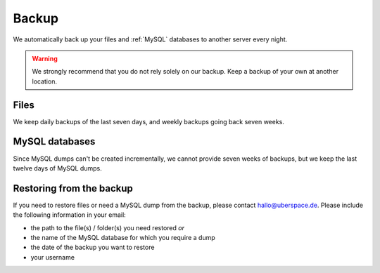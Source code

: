 .. _backup:

######
Backup
######

We automatically back up your files and :ref:`MySQL` databases to another server every night.

.. warning:: We strongly recommend that you do not rely solely on our backup. Keep a backup of your own at another location.

Files
=====

We keep daily backups of the last seven days, and weekly backups going back seven weeks.

MySQL databases
===============

Since MySQL dumps can't be created incrementally, we cannot provide seven weeks of backups, but we keep the last twelve days of MySQL dumps.

Restoring from the backup
=========================

If you need to restore files or need a MySQL dump from the backup, please contact `hallo@uberspace.de <mailto:hallo@uberspace.de>`_. Please include the following information in your email:

- the path to the file(s) / folder(s) you need restored `or`
- the name of the MySQL database for which you require a dump
- the date of the backup you want to restore
- your username